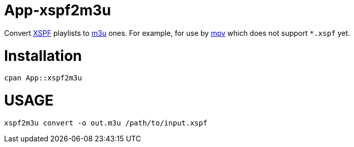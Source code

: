 App-xspf2m3u
============

Convert https://en.wikipedia.org/wiki/XML_Shareable_Playlist_Format[XSPF] playlists to
https://en.wikipedia.org/wiki/M3U[m3u] ones. For example, for use by https://mpv.io/[mpv]
which does not support `*.xspf` yet.

Installation
============

[source,bash]
----
cpan App::xspf2m3u
----

USAGE
=====

[source,bash]
----
xspf2m3u convert -o out.m3u /path/to/input.xspf
----
